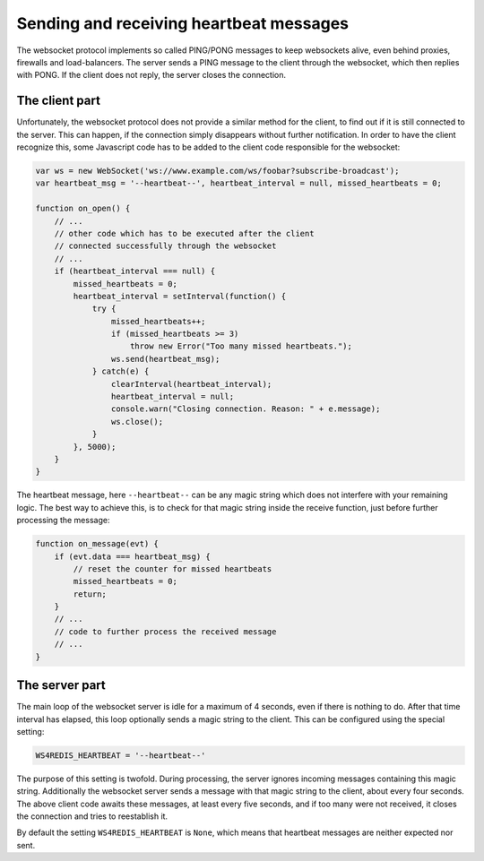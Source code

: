 .. heartbeats

========================================
Sending and receiving heartbeat messages
========================================

The websocket protocol implements so called PING/PONG messages to keep websockets alive, even behind
proxies, firewalls and load-balancers. The server sends a PING message to the client through the
websocket, which then replies with PONG. If the client does not reply, the server closes
the connection.

The client part
---------------
Unfortunately, the websocket protocol does not provide a similar method for the client, to find out
if it is still connected to the server. This can happen, if the connection simply disappears without
further notification. In order to have the client recognize this, some Javascript code has to be
added to the client code responsible for the websocket:

.. code-block:: javascript

	var ws = new WebSocket('ws://www.example.com/ws/foobar?subscribe-broadcast');
	var heartbeat_msg = '--heartbeat--', heartbeat_interval = null, missed_heartbeats = 0;
	
	function on_open() {
	    // ...
	    // other code which has to be executed after the client
	    // connected successfully through the websocket
	    // ...
	    if (heartbeat_interval === null) {
	        missed_heartbeats = 0;
	        heartbeat_interval = setInterval(function() {
	            try {
	                missed_heartbeats++;
	                if (missed_heartbeats >= 3)
	                    throw new Error("Too many missed heartbeats.");
	                ws.send(heartbeat_msg);
	            } catch(e) {
	                clearInterval(heartbeat_interval);
	                heartbeat_interval = null;
	                console.warn("Closing connection. Reason: " + e.message);
	                ws.close();
	            }
	        }, 5000);
	    }
	}

The heartbeat message, here ``--heartbeat--`` can be any magic string which does not interfere with
your remaining logic. The best way to achieve this, is to check for that magic string inside the
receive function, just before further processing the message:

.. code-block:: javascript

	function on_message(evt) {
	    if (evt.data === heartbeat_msg) {
	        // reset the counter for missed heartbeats
	        missed_heartbeats = 0;
	        return;
	    }
	    // ...
	    // code to further process the received message
	    // ...
	}

The server part
---------------
The main loop of the websocket server is idle for a maximum of 4 seconds, even if there is nothing
to do. After that time interval has elapsed, this loop optionally sends a magic string to the
client. This can be configured using the special setting:

.. code-block:: python

	WS4REDIS_HEARTBEAT = '--heartbeat--'

The purpose of this setting is twofold. During processing, the server ignores incoming messages
containing this magic string. Additionally the websocket server sends a message with that magic
string to the client, about every four seconds. The above client code awaits these messages, at
least every five seconds, and if too many were not received, it closes the connection and tries
to reestablish it.

By default the setting ``WS4REDIS_HEARTBEAT`` is ``None``, which means that heartbeat messages are
neither expected nor sent.
